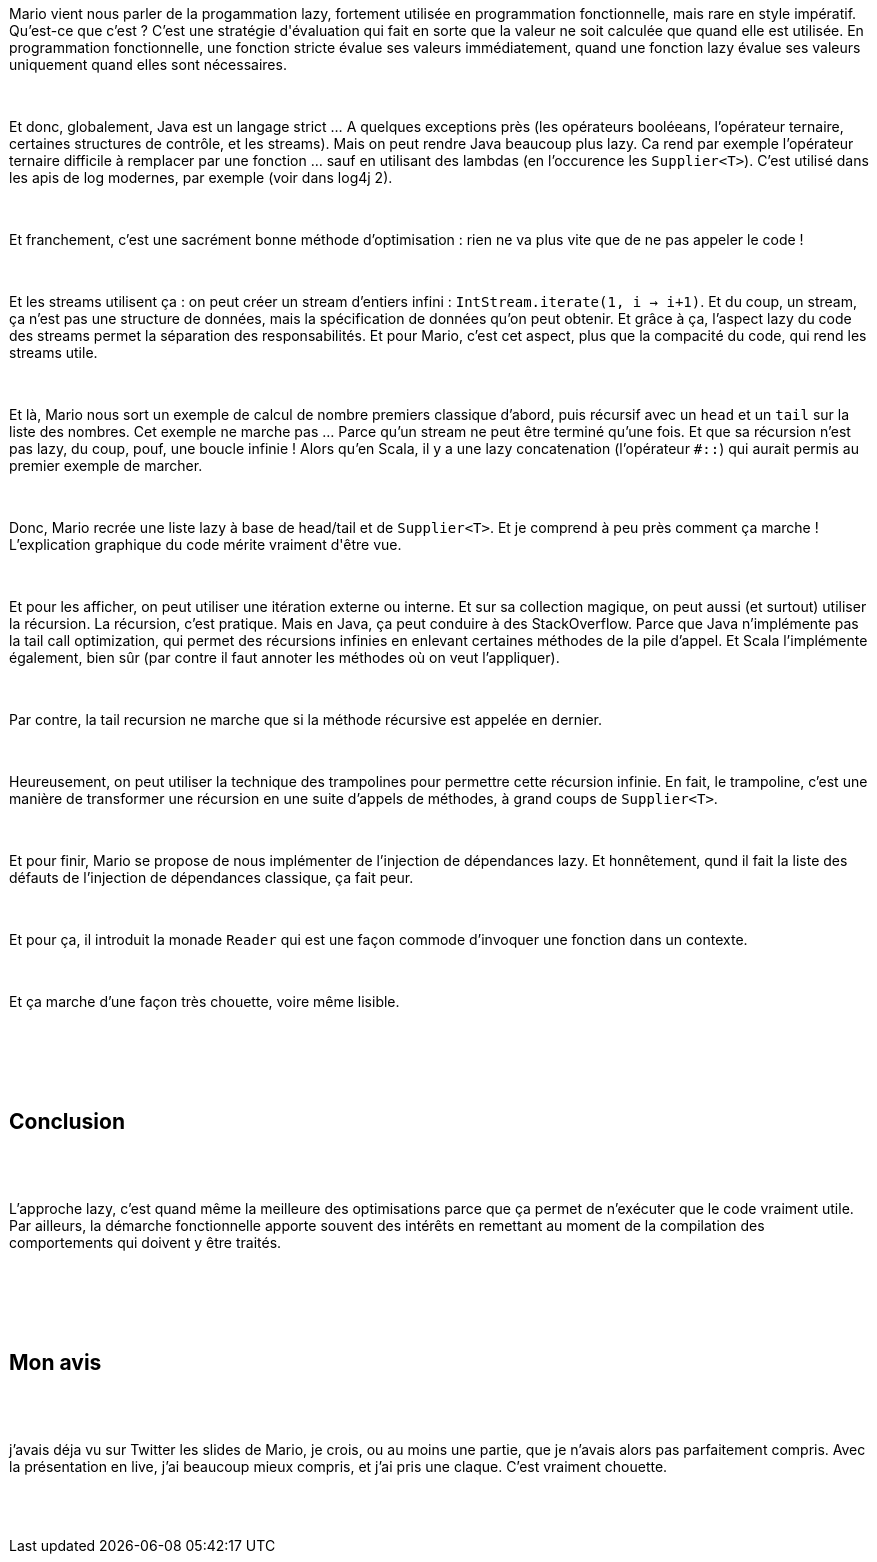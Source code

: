 :jbake-type: post
:jbake-status: published
:jbake-title: Devoxxfr - Lazy Java
:jbake-tags: fonctionnel,java,stream,_mois_avr.,_année_2018
:jbake-date: 2018-04-20
:jbake-depth: ../../../../
:jbake-uri: wordpress/2018/04/20/devoxxfr-lazy-java.adoc
:jbake-excerpt: 
:jbake-source: https://riduidel.wordpress.com/2018/04/20/devoxxfr-lazy-java/
:jbake-style: wordpress

++++
<p>
<div id="preamble">
<br/>
<div class="sectionbody">
<br/>
<div class="paragraph data-line-3">
</p>
<p>
Mario vient nous parler de la progammation lazy, fortement utilisée en programmation fonctionnelle, mais rare en style impératif. Qu’est-ce que c’est ? C’est une stratégie d'évaluation qui fait en sorte que la valeur ne soit calculée que quand elle est utilisée. En programmation fonctionnelle, une fonction stricte évalue ses valeurs immédiatement, quand une fonction lazy évalue ses valeurs uniquement quand elles sont nécessaires.
</p>
<p>
</div>
<br/>
<div class="paragraph data-line-7">
</p>
<p>
Et donc, globalement, Java est un langage strict …​ A quelques exceptions près (les opérateurs booléeans, l’opérateur ternaire, certaines structures de contrôle, et les streams). Mais on peut rendre Java beaucoup plus lazy. Ca rend par exemple l’opérateur ternaire difficile à remplacer par une fonction …​ sauf en utilisant des lambdas (en l’occurence les <code>Supplier&#60;T&#62;</code>). C’est utilisé dans les apis de log modernes, par exemple (voir dans log4j 2).
</p>
<p>
</div>
<br/>
<div class="paragraph data-line-12">
</p>
<p>
Et franchement, c’est une sacrément bonne méthode d’optimisation : rien ne va plus vite que de ne pas appeler le code !
</p>
<p>
</div>
<br/>
<div class="paragraph data-line-14">
</p>
<p>
Et les streams utilisent ça : on peut créer un stream d’entiers infini : <code>IntStream.iterate(1, i → i+1)</code>. Et du coup, un stream, ça n’est pas une structure de données, mais la spécification de données qu’on peut obtenir. Et grâce à ça, l’aspect lazy du code des streams permet la séparation des responsabilités. Et pour Mario, c’est cet aspect, plus que la compacité du code, qui rend les streams utile.
</p>
<p>
</div>
<br/>
<div class="paragraph data-line-19">
</p>
<p>
Et là, Mario nous sort un exemple de calcul de nombre premiers classique d’abord, puis récursif avec un <code>head</code> et un <code>tail</code> sur la liste des nombres. Cet exemple ne marche pas …​ Parce qu’un stream ne peut être terminé qu’une fois. Et que sa récursion n’est pas lazy, du coup, pouf, une boucle infinie ! Alors qu’en Scala, il y a une lazy concatenation (l’opérateur <code>#::</code>) qui aurait permis au premier exemple de marcher.
</p>
<p>
</div>
<br/>
<div class="paragraph data-line-23">
</p>
<p>
Donc, Mario recrée une liste lazy à base de head/tail et de <code>Supplier&#60;T&#62;</code>. Et je comprend à peu près comment ça marche ! L’explication graphique du code mérite vraiment d'être vue.
</p>
<p>
</div>
<br/>
<div class="paragraph data-line-25">
</p>
<p>
Et pour les afficher, on peut utiliser une itération externe ou interne. Et sur sa collection magique, on peut aussi (et surtout) utiliser la récursion. La récursion, c’est pratique. Mais en Java, ça peut conduire à des StackOverflow. Parce que Java n’implémente pas la tail call optimization, qui permet des récursions infinies en enlevant certaines méthodes de la pile d’appel. Et Scala l’implémente également, bien sûr (par contre il faut annoter les méthodes où on veut l’appliquer).
</p>
<p>
</div>
<br/>
<div class="paragraph data-line-31">
</p>
<p>
Par contre, la tail recursion ne marche que si la méthode récursive est appelée en dernier.
</p>
<p>
</div>
<br/>
<div class="paragraph data-line-33">
</p>
<p>
Heureusement, on peut utiliser la technique des trampolines pour permettre cette récursion infinie. En fait, le trampoline, c’est une manière de transformer une récursion en une suite d’appels de méthodes, à grand coups de <code>Supplier&#60;T&#62;</code>.
</p>
<p>
</div>
<br/>
<div class="paragraph data-line-36">
</p>
<p>
Et pour finir, Mario se propose de nous implémenter de l’injection de dépendances lazy. Et honnêtement, qund il fait la liste des défauts de l’injection de dépendances classique, ça fait peur.
</p>
<p>
</div>
<br/>
<div class="paragraph data-line-38">
</p>
<p>
Et pour ça, il introduit la monade <code>Reader</code> qui est une façon commode d’invoquer une fonction dans un contexte.
</p>
<p>
</div>
<br/>
<div class="paragraph data-line-40">
</p>
<p>
Et ça marche d’une façon très chouette, voire même lisible.
</p>
<p>
</div>
<br/>
</div>
<br/>
</div>
<br/>
<div class="sect1 data-line-42">
<br/>
<h2 id="trueconclusion">Conclusion</h2>
<br/>
<div class="sectionbody">
<br/>
<div class="paragraph data-line-43">
</p>
<p>
L’approche lazy, c’est quand même la meilleure des optimisations parce que ça permet de n’exécuter que le code vraiment utile. Par ailleurs, la démarche fonctionnelle apporte souvent des intérêts en remettant au moment de la compilation des comportements qui doivent y être traités.
</p>
<p>
</div>
<br/>
</div>
<br/>
</div>
<br/>
<div class="sect1 data-line-46">
<br/>
<h2 id="truemon_avis">Mon avis</h2>
<br/>
<div class="sectionbody">
<br/>
<div class="paragraph data-line-47">
</p>
<p>
j’avais déja vu sur Twitter les slides de Mario, je crois, ou au moins une partie, que je n’avais alors pas parfaitement compris. Avec la présentation en live, j’ai beaucoup mieux compris, et j’ai pris une claque. C’est vraiment chouette.
</p>
<p>
</div>
<br/>
</div>
<br/>
</div>
</p>
++++
